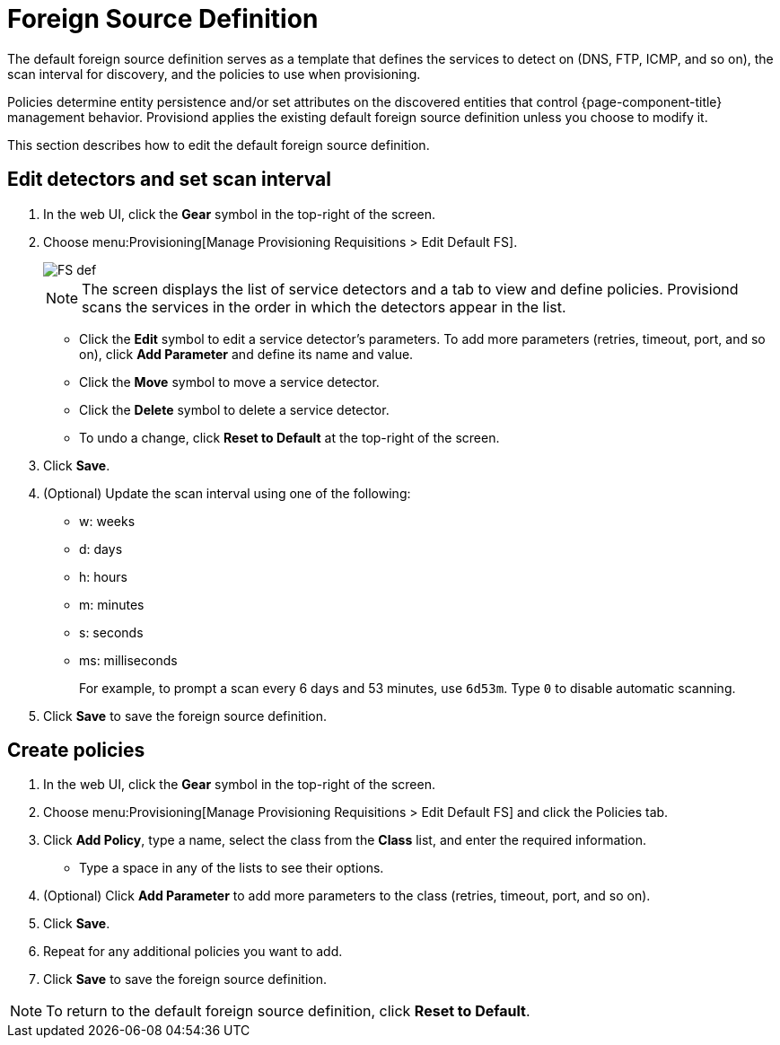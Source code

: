 
[[foreign-source-definition]]
= Foreign Source Definition

The default foreign source definition serves as a template that defines the services to detect on (DNS, FTP, ICMP, and so on), the scan interval for discovery, and the policies to use when provisioning.

Policies determine entity persistence and/or set attributes on the discovered entities that control {page-component-title} management behavior.
Provisiond applies the existing default foreign source definition unless you choose to modify it.

This section describes how to edit the default foreign source definition.

== Edit detectors and set scan interval

. In the web UI, click the *Gear* symbol in the top-right of the screen.
. Choose menu:Provisioning[Manage Provisioning Requisitions > Edit Default FS].
+
image::provisioning/FS_def.png[]
+
NOTE: The screen displays the list of service detectors and a tab to view and define policies.
Provisiond scans the services in the order in which the detectors appear in the list.

** Click the *Edit* symbol to edit a service detector's parameters.
To add more parameters (retries, timeout, port, and so on), click *Add Parameter* and define its name and value.
** Click the *Move* symbol to move a service detector.
** Click the *Delete* symbol to delete a service detector.
** To undo a change, click *Reset to Default* at the top-right of the screen.
. Click *Save*.
. (Optional) Update the scan interval using one of the following:
+
* w: weeks
* d: days
* h: hours
* m: minutes
* s: seconds
* ms: milliseconds
+
For example, to prompt a scan every 6 days and 53 minutes, use `6d53m`.
Type `0` to disable automatic scanning.

. Click *Save* to save the foreign source definition.

== Create policies

. In the web UI, click the *Gear* symbol in the top-right of the screen.
. Choose menu:Provisioning[Manage Provisioning Requisitions > Edit Default FS] and click the Policies tab.
. Click *Add Policy*, type a name, select the class from the *Class* list, and enter the required information.
** Type a space in any of the lists to see their options.
. (Optional) Click *Add Parameter* to add more parameters to the class (retries, timeout, port, and so on).
. Click *Save*.
. Repeat for any additional policies you want to add.
. Click *Save* to save the foreign source definition.

NOTE: To return to the default foreign source definition, click *Reset to Default*.
